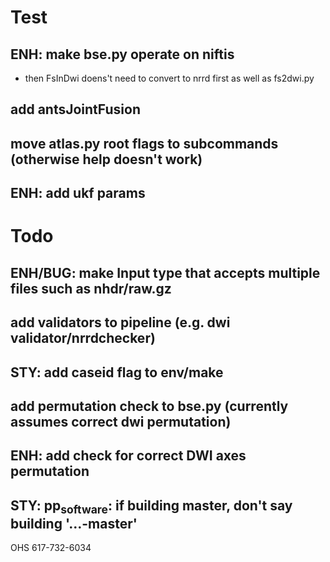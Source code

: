* Test
** ENH: make bse.py operate on niftis
 - then FsInDwi doens't need to convert to nrrd first as well as fs2dwi.py
** add antsJointFusion
** move atlas.py root flags to subcommands (otherwise help doesn't work)
** ENH: add ukf params
* Todo
** ENH/BUG: make Input type that accepts multiple files such as nhdr/raw.gz
** add validators to pipeline (e.g. dwi validator/nrrdchecker)
** STY: add caseid flag to env/make
** add permutation check to bse.py (currently assumes correct dwi permutation)
** ENH: add check for correct DWI axes permutation
** STY: pp_software: if building  master, don't say building '...-master'

   OHS
617-732-6034
